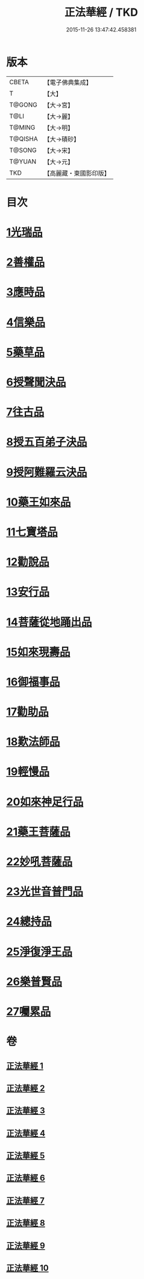 #+TITLE: 正法華經 / TKD
#+DATE: 2015-11-26 13:47:42.458381
* 版本
 |     CBETA|【電子佛典集成】|
 |         T|【大】     |
 |    T@GONG|【大→宮】   |
 |      T@LI|【大→麗】   |
 |    T@MING|【大→明】   |
 |   T@QISHA|【大→磧砂】  |
 |    T@SONG|【大→宋】   |
 |    T@YUAN|【大→元】   |
 |       TKD|【高麗藏・東國影印版】|

* 目次
* [[file:KR6d0002_001.txt::001-0063a6][1光瑞品]]
* [[file:KR6d0002_001.txt::0067c29][2善權品]]
* [[file:KR6d0002_002.txt::002-0073b5][3應時品]]
* [[file:KR6d0002_003.txt::003-0080a7][4信樂品]]
* [[file:KR6d0002_003.txt::0083b1][5藥草品]]
* [[file:KR6d0002_003.txt::0086b18][6授聲聞決品]]
* [[file:KR6d0002_004.txt::004-0088b22][7往古品]]
* [[file:KR6d0002_005.txt::005-0094b26][8授五百弟子決品]]
* [[file:KR6d0002_005.txt::0097c27][9授阿難羅云決品]]
* [[file:KR6d0002_006.txt::006-0099a27][10藥王如來品]]
* [[file:KR6d0002_006.txt::0102b21][11七寶塔品]]
* [[file:KR6d0002_006.txt::0106a26][12勸說品]]
* [[file:KR6d0002_007.txt::007-0107b15][13安行品]]
* [[file:KR6d0002_007.txt::0110b16][14菩薩從地踊出品]]
* [[file:KR6d0002_007.txt::0113a22][15如來現壽品]]
* [[file:KR6d0002_008.txt::008-0115b15][16御福事品]]
* [[file:KR6d0002_008.txt::0118a1][17勸助品]]
* [[file:KR6d0002_008.txt::0119a17][18歎法師品]]
* [[file:KR6d0002_009.txt::009-0122b28][19輕慢品]]
* [[file:KR6d0002_009.txt::0124a3][20如來神足行品]]
* [[file:KR6d0002_009.txt::0125a8][21藥王菩薩品]]
* [[file:KR6d0002_009.txt::0127a17][22妙吼菩薩品]]
* [[file:KR6d0002_010.txt::010-0128c21][23光世音普門品]]
* [[file:KR6d0002_010.txt::0129c26][24總持品]]
* [[file:KR6d0002_010.txt::0130c29][25淨復淨王品]]
* [[file:KR6d0002_010.txt::0132c19][26樂普賢品]]
* [[file:KR6d0002_010.txt::0134a19][27囑累品]]
* 卷
** [[file:KR6d0002_001.txt][正法華經 1]]
** [[file:KR6d0002_002.txt][正法華經 2]]
** [[file:KR6d0002_003.txt][正法華經 3]]
** [[file:KR6d0002_004.txt][正法華經 4]]
** [[file:KR6d0002_005.txt][正法華經 5]]
** [[file:KR6d0002_006.txt][正法華經 6]]
** [[file:KR6d0002_007.txt][正法華經 7]]
** [[file:KR6d0002_008.txt][正法華經 8]]
** [[file:KR6d0002_009.txt][正法華經 9]]
** [[file:KR6d0002_010.txt][正法華經 10]]
